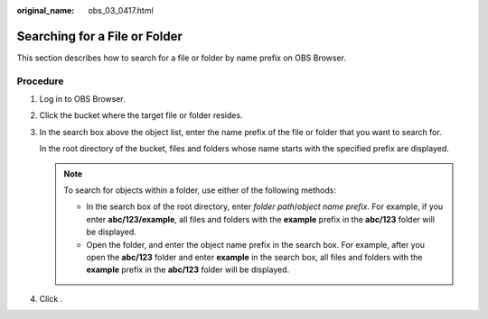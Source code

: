 :original_name: obs_03_0417.html

.. _obs_03_0417:

Searching for a File or Folder
==============================

This section describes how to search for a file or folder by name prefix on OBS Browser.

Procedure
---------

#. Log in to OBS Browser.

#. Click the bucket where the target file or folder resides.

#. In the search box above the object list, enter the name prefix of the file or folder that you want to search for.

   In the root directory of the bucket, files and folders whose name starts with the specified prefix are displayed.

   .. note::

      To search for objects within a folder, use either of the following methods:

      -  In the search box of the root directory, enter *folder path*/*object name prefix*. For example, if you enter **abc/123/example**, all files and folders with the **example** prefix in the **abc/123** folder will be displayed.
      -  Open the folder, and enter the object name prefix in the search box. For example, after you open the **abc/123** folder and enter **example** in the search box, all files and folders with the **example** prefix in the **abc/123** folder will be displayed.

#. Click |image1|.

.. |image1| image:: /_static/images/en-us_image_0237535268.png
